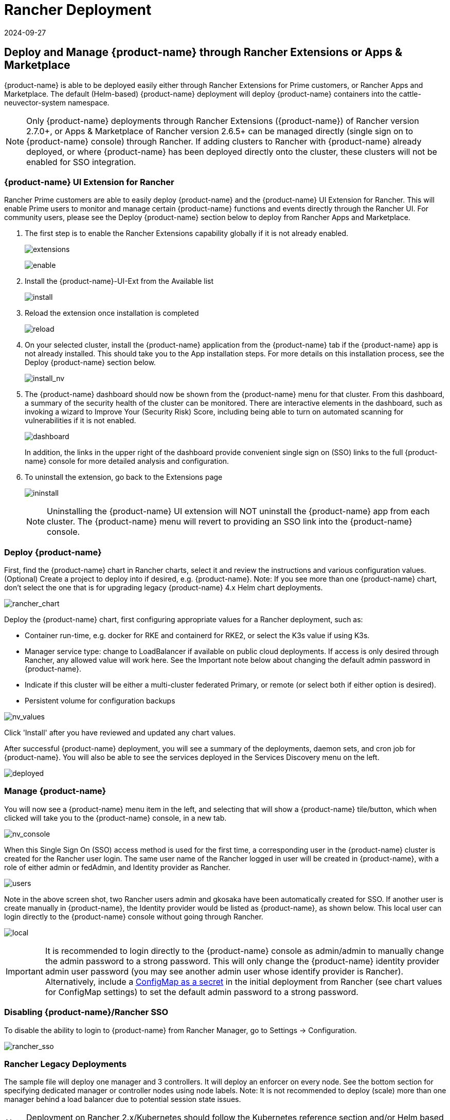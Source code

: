 = Rancher Deployment
:revdate: 2024-09-27
:page-revdate: {revdate}
:page-opendocs-origin: /02.deploying/03.rancher/03.rancher.md
:page-opendocs-slug: /deploying/rancher

== Deploy and Manage {product-name} through Rancher Extensions or Apps & Marketplace

{product-name} is able to be deployed easily either through Rancher Extensions for Prime customers, or Rancher Apps and Marketplace. The default (Helm-based) {product-name} deployment will deploy {product-name} containers into the cattle-neuvector-system namespace.

[NOTE]
====
Only {product-name} deployments through Rancher Extensions ({product-name}) of Rancher version 2.7.0+, or Apps & Marketplace of Rancher version 2.6.5+ can be managed directly (single sign on to {product-name} console) through Rancher. If adding clusters to Rancher with {product-name} already deployed, or where {product-name} has been deployed directly onto the cluster, these clusters will not be enabled for SSO integration.
====

=== {product-name} UI Extension for Rancher

Rancher Prime customers are able to easily deploy {product-name} and the {product-name} UI Extension for Rancher. This will enable Prime users to monitor and manage certain {product-name} functions and events directly through the Rancher UI. For community users, please see the Deploy {product-name} section below to deploy from Rancher Apps and Marketplace.

. The first step is to enable the Rancher Extensions capability globally if it is not already enabled.
+
--
image:ui0_extensions.png[extensions]

image:ui1_enable.png[enable]
--
. Install the {product-name}-UI-Ext from the Available list
+
--
image:ui2_installext.png[install]
--
. Reload the extension once installation is completed
+
--
image:ui3reload.png[reload]
--
. On your selected cluster, install the {product-name} application from the {product-name} tab if the {product-name} app is not already installed. This should take you to the App installation steps. For more details on this installation process, see the Deploy {product-name} section below.
+
--
image:ui5installnv.png[install_nv]
--
. The {product-name} dashboard should now be shown from the {product-name} menu for that cluster. From this dashboard, a summary of the security health of the cluster can be monitored. There are interactive elements in the dashboard, such as invoking a wizard to Improve Your (Security Risk) Score, including being able to turn on automated scanning for vulnerabilities if it is not enabled.
+
--
image:ui6dashboard.png[dashboard]

In addition, the links in the upper right of the dashboard provide convenient single sign on (SSO) links to the full {product-name} console for more detailed analysis and configuration.
--
. To uninstall the extension, go back to the Extensions page
+
--
image:ui7uninstall.png[ininstall]

[NOTE]
====
Uninstalling the {product-name} UI extension will NOT uninstall the {product-name} app from each cluster. The {product-name} menu will revert to providing an SSO link into the {product-name} console.
====
--

=== Deploy {product-name}

First, find the {product-name} chart in Rancher charts, select it and review the instructions and various configuration values. (Optional) Create a project to deploy into if desired, e.g. {product-name}. Note: If you see more than one {product-name} chart, don't select the one that is for upgrading legacy {product-name} 4.x Helm chart deployments.

image:rancher_chart.png[rancher_chart]

Deploy the {product-name} chart, first configuring appropriate values for a Rancher deployment, such as:

* Container run-time, e.g. docker for RKE and containerd for RKE2, or select the K3s value if using K3s.
* Manager service type: change to LoadBalancer if available on public cloud deployments. If access is only desired through Rancher, any allowed value will work here. See the Important note below about changing the default admin password in {product-name}.
* Indicate if this cluster will be either a multi-cluster federated Primary, or remote (or select both if either option is desired).
* Persistent volume for configuration backups

image:rancher_chart_values.png[nv_values]

Click 'Install' after you have reviewed and updated any chart values.

After successful {product-name} deployment, you will see a summary of the deployments, daemon sets, and cron job for {product-name}. You will also be able to see the services deployed in the Services Discovery menu on the left.

image:nv_deployed.png[deployed]

=== Manage {product-name}

You will now see a {product-name} menu item in the left, and selecting that will show a {product-name} tile/button, which when clicked will take you to the {product-name} console, in a new tab.

image:nv_access.png[nv_console]

When this Single Sign On (SSO) access method is used for the first time, a corresponding user in the {product-name} cluster is created for the Rancher user login. The same user name of the Rancher logged in user will be created in {product-name}, with a role of either admin or fedAdmin, and Identity provider as Rancher.

image:nv_admin.png[users]

Note in the above screen shot, two Rancher users admin and gkosaka have been automatically created for SSO. If another user is create manually in {product-name}, the Identity provider would be listed as {product-name}, as shown below. This local user can login directly to the {product-name} console without going through Rancher.

image:local_admin.png[local]

[IMPORTANT]
====
It is recommended to login directly to the {product-name} console as admin/admin to manually change the admin password to a strong password. This will only change the {product-name} identity provider admin user password (you may see another admin user whose identify provider is Rancher). Alternatively, include a xref:configmap.adoc#_protect_sensitive_data_using_a_secret[ConfigMap as a secret] in the initial deployment from Rancher (see chart values for ConfigMap settings) to set the default admin password to a strong password.
====

=== Disabling {product-name}/Rancher SSO

To disable the ability to login to {product-name} from Rancher Manager, go to Settings -> Configuration.

image:rancher_sso.png[rancher_sso]

=== Rancher Legacy Deployments

The sample file will deploy one manager and 3 controllers. It will deploy an enforcer on every node. See the bottom section for specifying dedicated manager or controller nodes using node labels. Note: It is not recommended to deploy (scale) more than one manager behind a load balancer due to potential session state issues.

[NOTE]
====
Deployment on Rancher 2.x/Kubernetes should follow the Kubernetes reference section and/or Helm based deployment.
====

. Deploy the catalog docker-compose-dist.yml, controllers will be deployed on the labelled nodes, enforcers will be deployed on the rest of nodes. (The sample file can be modified so that enforcers are only deployed to the specified nodes.)
. Pick one of controllers for the manager to connect to. Modify the manager's catalog file docker-compose-manager.yml, set CTRL_SERVER_IP to the controller's IP, then deploy the manager catalog.

Here are the sample compose files. If you wish to only deploy one or two of the components just use that section of the file.

Rancher Manager/Controller/Enforcer Compose Sample File:

[,yaml]
----
manager:
   scale: 1
   image: neuvector/manager
   restart: always
   environment:
     - CTRL_SERVER_IP=controller
   ports:
     - 8443:8443
controller:
   scale: 3
   image: neuvector/controller
   restart: always
   privileged: true
   environment:
     - CLUSTER_JOIN_ADDR=controller
   volumes:
     - /var/run/docker.sock:/var/run/docker.sock
     - /proc:/host/proc:ro
     - /sys/fs/cgroup:/host/cgroup:ro
     - /var/neuvector:/var/neuvector
enforcer:
   image: neuvector/enforcer
   pid: host
   restart: always
   privileged: true
   environment:
     - CLUSTER_JOIN_ADDR=controller
   volumes:
     - /lib/modules:/lib/modules
     - /var/run/docker.sock:/var/run/docker.sock
     - /proc:/host/proc:ro
     - /sys/fs/cgroup/:/host/cgroup/:ro
   labels:
     io.rancher.scheduler.global: true
----

== Deploy Without Privileged Mode

On some systems, deployment without using privileged mode is supported. These systems must support the ability to add capabilities using the cap_add setting and to set the apparmor profile.

See the sections on deployment with Docker-Compose, Docker UCP/Datacenter for sample compose files.

Here is a sample Rancher compose file for deployment without privileged mode:

[,yaml]
----
manager:
   scale: 1
   image: neuvector/manager
   restart: always
   environment:
     - CTRL_SERVER_IP=controller
   ports:
     - 8443:8443
controller:
   scale: 3
   image: neuvector/controller
   pid: host
   restart: always
   cap_add:
     - SYS_ADMIN
     - NET_ADMIN
     - SYS_PTRACE
   security_opt:
     - apparmor=unconfined
     - seccomp=unconfined
     - label=disable
   environment:
     - CLUSTER_JOIN_ADDR=controller
   volumes:
     - /var/run/docker.sock:/var/run/docker.sock
     - /proc:/host/proc:ro
     - /sys/fs/cgroup:/host/cgroup:ro
     - /var/neuvector:/var/neuvector
enforcer:
   image: neuvector/enforcer
   pid: host
   restart: always
   cap_add:
     - SYS_ADMIN
     - NET_ADMIN
     - SYS_PTRACE
     - IPC_LOCK
   security_opt:
     - apparmor=unconfined
     - seccomp=unconfined
     - label=disable
   environment:
     - CLUSTER_JOIN_ADDR=controller
   volumes:
     - /lib/modules:/lib/modules
     - /var/run/docker.sock:/var/run/docker.sock
     - /proc:/host/proc:ro
     - /sys/fs/cgroup/:/host/cgroup/:ro
   labels:
     io.rancher.scheduler.global: true
----

== Using Node Labels for Manager and Controller Nodes

To control which nodes the Manager and Controller are deployed on, label each node. Pick the nodes where the controllers are to be deployed. Label them with "nvcontroller=true". (With the current sample file, no more than one controller can run on the same node.).

For the manager node, label it "`nvmanager=true`".

Add labels in the yaml file. For example for the manager:

[,yaml]
----
   labels:
     io.rancher.scheduler.global: true
     io.rancher.scheduler.affinity:host_label: "nvmanager=true"
----

For the controller:

[,yaml]
----
   labels:
     io.rancher.scheduler.global: true
     io.rancher.scheduler.affinity:host_label: "nvcontroller=true"
----

For the enforcer, to prevent it from running on a controller node (if desired):

[,yaml]
----
  labels:
     io.rancher.scheduler.global: true
     io.rancher.scheduler.affinity:host_label_ne: "nvcontroller=true"
----
